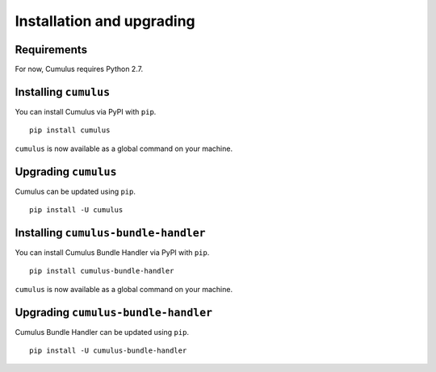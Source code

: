 Installation and upgrading
==========================

Requirements
------------

For now, Cumulus requires Python 2.7.


Installing ``cumulus``
----------------------

You can install Cumulus via PyPI with ``pip``.
::

    pip install cumulus

``cumulus`` is now available as a global command on your machine.


Upgrading ``cumulus``
---------------------

Cumulus can be updated using ``pip``.
::

    pip install -U cumulus


Installing ``cumulus-bundle-handler``
----------------------

You can install Cumulus Bundle Handler via PyPI with ``pip``.
::

    pip install cumulus-bundle-handler

``cumulus`` is now available as a global command on your machine.


Upgrading ``cumulus-bundle-handler``
---------------------

Cumulus Bundle Handler can be updated using ``pip``.
::

    pip install -U cumulus-bundle-handler

